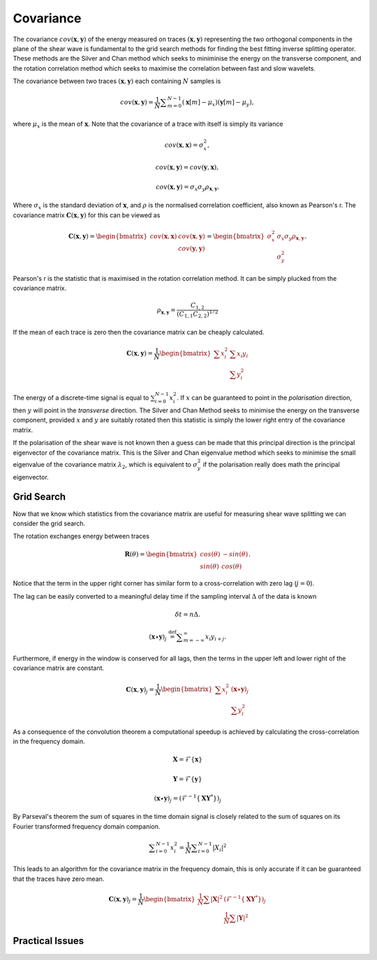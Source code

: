 .. _covariance:

*******************
Covariance
*******************

The covariance :math:`{cov} (\mathbf{x},\mathbf{y})` of the energy measured on traces :math:`(\mathbf{x},\mathbf{y})` representing the two orthogonal components in the plane of the shear wave is fundamental to the grid search methods for finding the best fitting inverse splitting operator.  These methods are the Silver and Chan method which seeks to miniminise the energy on the transverse component, and the rotation correlation method which seeks to maximise the correlation between fast and slow wavelets.


The covariance between two traces :math:`(\mathbf{x}, \mathbf{y})` each containing :math:`N` samples is

.. math:: {cov} (\mathbf{x}, \mathbf{y})=\frac {1}{N} \sum _{m=0}^{N-1}(\mathbf{x}[m] -\mu _{x})(\mathbf{y}[m]-\mu _{y}),

where :math:`\mu_{x}` is the mean of :math:`\mathbf{x}`.  Note that the covariance of a trace with itself is simply its variance

.. math:: 

	{cov} (\mathbf{x},\mathbf{x}) = \sigma_{x}^{2},
	
	{cov} (\mathbf{x}, \mathbf{y}) = {cov} (\mathbf{y}, \mathbf{x}),
	
	{cov} (\mathbf{x}, \mathbf{y}) = \sigma_x \sigma_y \rho_{\mathbf{x},\mathbf{y}}.
	
Where :math:`\sigma_x` is the standard deviation of :math:`\mathbf{x}`, and :math:`\rho` is the normalised correlation coefficient, also known as Pearson's r. The covariance matrix :math:`\mathbf{C}(\mathbf{x},\mathbf{y})` for this can be viewed as

.. math:: \mathbf{C}(\mathbf{x},\mathbf{y}) = \begin{bmatrix}
		{cov} (\mathbf{x},\mathbf{x}) & {cov} (\mathbf{x},\mathbf{y}) \\
									  & {cov} (\mathbf{y},\mathbf{y})
			            			  		\end{bmatrix} 
										  = \begin{bmatrix}
			                \sigma_x^2 & \sigma_x \sigma_y \rho_{\mathbf{x},\mathbf{y}} \\
									  & \sigma_y^2
			            			  		\end{bmatrix}.

Pearson's r is the statistic that is maximised in the rotation correlation method.  It can be simply plucked from the covariance matrix.

.. .. math:: \rho_{x,y} = \frac{C_{x,y}}{\sqrt{C_{x,x} C_{y,y}}}

.. .. math:: \rho_{x,y} = \frac{C_{x,y}}{(C_{x,x} C_{y,y})^{1/2}}

.. math:: \rho_{\mathbf{x},\mathbf{y}}  = \frac{C_{1,2}}{(C_{1,1} C_{2,2})^{1/2}}


If the mean of each trace is zero then the covariance matrix can be cheaply calculated.

.. math:: \mathbf{C}(\mathbf{x},\mathbf{y}) = \frac{1}{N}
								\begin{bmatrix}
						\sum{x_i^2} & \sum{x_i y_i} \\
				  	  			  & \sum{y_i^2}
			            		  \end{bmatrix} 

The energy of a discrete-time signal is equal to :math:`\sum_{i=0}^{N-1}x_{i}^2`.
If :math:`x` can be guaranteed to point in the *polarisation* direction, then :math:`y` will point in the *transverse* direction.  The Silver and Chan Method seeks to minimise the energy on the transverse component, provided :math:`x` and :math:`y` are suitably rotated then this statistic is simply the lower right entry of the covariance matrix.

If the polarisation of the shear wave is not known then a guess can be made that this principal direction is the principal eigenvector of the covariance matrix.  This is the Silver and Chan eigenvalue method which seeks to minimise the small eigenvalue of the covariance matrix :math:`\lambda_2`, which is equivalent to :math:`\sigma_y^2` if the polarisation really does math the principal eigenvector.

================
Grid Search
================

Now that we know which statistics from the covariance matrix are useful for measuring shear wave splitting we can consider the grid search.

The rotation exchanges energy between traces

.. math:: \mathbf{R}(\theta) = \begin{bmatrix}
	 								cos(\theta) & -sin(\theta) \\
									sin(\theta) & cos(\theta)
									\end{bmatrix}.

Notice that the term in the upper right corner has similar form to a cross-correlation with zero lag (:math:`j=0`).

The lag can be easily converted to a meaningful delay time if the sampling interval :math:`\Delta` of the data is known

.. math:: \delta t = n \Delta.

.. math:: (\mathbf{x} \star \mathbf{y})_j\ {\stackrel {\mathrm {def} }{=}}\sum _{m=-\infty }^{\infty }x_i y_{i+j}.


Furthermore, if energy in the window is conserved for all lags, then the terms in the upper left and lower right of the covariance matrix are constant.

.. math:: \mathbf{C}(\mathbf{x},\mathbf{y})_j = \frac{1}{N}
								\begin{bmatrix}
						\sum{x_i^2}  & (\mathbf{x} \star \mathbf{y})_j \\
				  	  			  & \sum{y_i^2} 
			            		  \end{bmatrix} 
									
As a consequence of the convolution theorem a computational speedup is achieved by calculating the cross-correlation in the frequency domain. 



.. math::
    
	
	\mathbf{X} = \mathcal{F} \{ \mathbf{x} \}
	
	\mathbf{Y} = \mathcal{F} \{ \mathbf{y} \}
	
	(\mathbf{x} \star \mathbf{y})_j = (\mathcal{F}^{-1} \{ \mathbf{X} \mathbf{Y}^* \})_j

By Parseval's theorem the sum of squares in the time domain signal is closely related to the sum of squares on its Fourier transformed frequency domain companion.

.. math:: \sum _{i=0}^{N-1}x_{i}^2 = {\frac {1}{N}} \sum _{i=0}^{N-1}|X_i|^{2}

This leads to an algorithm for the covariance matrix in the frequency domain, this is only accurate if it can be guaranteed that the traces have zero mean.

.. math:: \mathbf{C}(\mathbf{x},\mathbf{y})_j = \frac{1}{N}
								\begin{bmatrix}
								\frac {1}{N} \sum |\mathbf{X}|^{2}  & 
								(\mathcal{F}^{-1} \{ \mathbf{X} \mathbf{Y}^* \})_j \\
				  	  			  & \frac {1}{N} \sum |\mathbf{Y}|^{2}
			            		  \end{bmatrix} 
								  
=====================
Practical Issues
=====================

									
